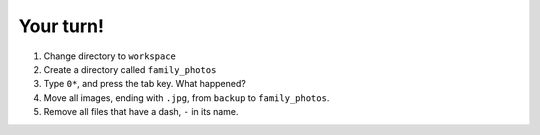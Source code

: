 ==========
Your turn!
==========

1. Change directory to ``workspace``
2. Create a directory called ``family_photos``
3. Type ``0*``, and press the tab key. What happened?
4. Move all images, ending with ``.jpg``, from ``backup`` to ``family_photos``.
5. Remove all files that have a dash, ``-`` in its name. 